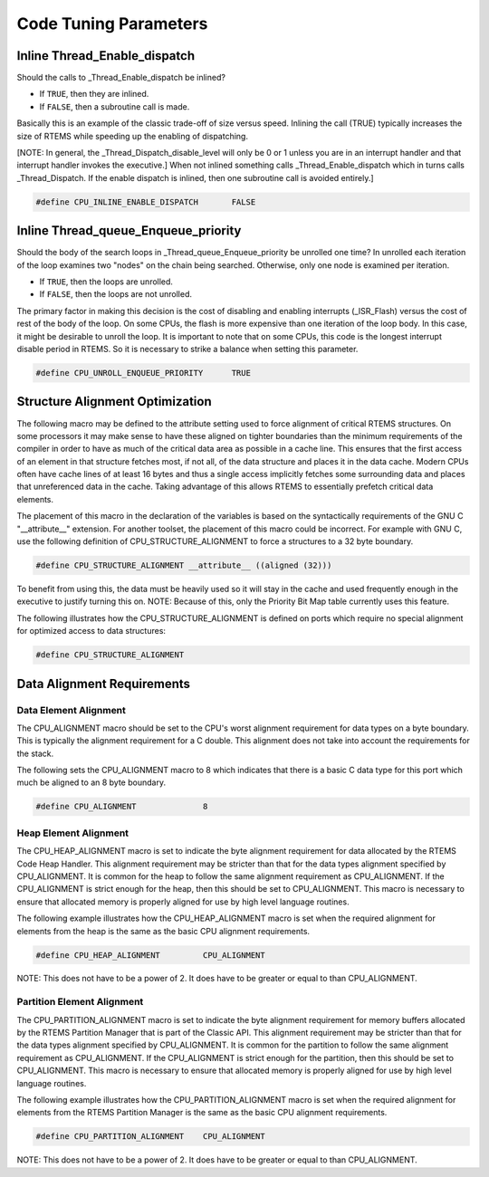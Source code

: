 .. comment SPDX-License-Identifier: CC-BY-SA-4.0

.. Copyright (C) 1988, 2002 On-Line Applications Research Corporation (OAR)
.. COMMENT: All rights reserved.

Code Tuning Parameters
######################

Inline Thread_Enable_dispatch
=============================

Should the calls to _Thread_Enable_dispatch be inlined?

- If ``TRUE``, then they are inlined.

- If ``FALSE``, then a subroutine call is made.

Basically this is an example of the classic trade-off of size versus
speed.  Inlining the call (TRUE) typically increases the size of RTEMS
while speeding up the enabling of dispatching.

[NOTE: In general, the _Thread_Dispatch_disable_level will only be 0 or 1
unless you are in an interrupt handler and that interrupt handler invokes
the executive.] When not inlined something calls _Thread_Enable_dispatch
which in turns calls _Thread_Dispatch.  If the enable dispatch is inlined,
then one subroutine call is avoided entirely.]

.. code-block:: c

    #define CPU_INLINE_ENABLE_DISPATCH       FALSE

Inline Thread_queue_Enqueue_priority
====================================

Should the body of the search loops in _Thread_queue_Enqueue_priority be
unrolled one time?  In unrolled each iteration of the loop examines two
"nodes" on the chain being searched.  Otherwise, only one node is examined
per iteration.

- If ``TRUE``, then the loops are unrolled.
 
- If ``FALSE``, then the loops are not unrolled.

The primary factor in making this decision is the cost of disabling and
enabling interrupts (_ISR_Flash) versus the cost of rest of the body of
the loop.  On some CPUs, the flash is more expensive than one iteration of
the loop body.  In this case, it might be desirable to unroll the loop.
It is important to note that on some CPUs, this code is the longest
interrupt disable period in RTEMS.  So it is necessary to strike a balance
when setting this parameter.

.. code-block:: c

    #define CPU_UNROLL_ENQUEUE_PRIORITY      TRUE

Structure Alignment Optimization
================================

The following macro may be defined to the attribute setting used to force
alignment of critical RTEMS structures.  On some processors it may make
sense to have these aligned on tighter boundaries than the minimum
requirements of the compiler in order to have as much of the critical data
area as possible in a cache line.  This ensures that the first access of
an element in that structure fetches most, if not all, of the data
structure and places it in the data cache.  Modern CPUs often have cache
lines of at least 16 bytes and thus a single access implicitly fetches
some surrounding data and places that unreferenced data in the cache.
Taking advantage of this allows RTEMS to essentially prefetch critical
data elements.

The placement of this macro in the declaration of the variables is based
on the syntactically requirements of the GNU C "__attribute__" extension.
For another toolset, the placement of this macro could be incorrect.  For
example with GNU C, use the following definition of
CPU_STRUCTURE_ALIGNMENT to force a structures to a 32 byte boundary.

.. code-block:: c

    #define CPU_STRUCTURE_ALIGNMENT __attribute__ ((aligned (32)))

To benefit from using this, the data must be heavily used so it will stay
in the cache and used frequently enough in the executive to justify
turning this on.  NOTE:  Because of this, only the Priority Bit Map table
currently uses this feature.

The following illustrates how the CPU_STRUCTURE_ALIGNMENT is defined on
ports which require no special alignment for optimized access to data
structures:

.. code-block:: c

    #define CPU_STRUCTURE_ALIGNMENT

Data Alignment Requirements
===========================

Data Element Alignment
----------------------

The CPU_ALIGNMENT macro should be set to the CPU's worst alignment
requirement for data types on a byte boundary.  This is typically the
alignment requirement for a C double. This alignment does not take into
account the requirements for the stack.

The following sets the CPU_ALIGNMENT macro to 8 which indicates that there
is a basic C data type for this port which much be aligned to an 8 byte
boundary.

.. code-block:: c

    #define CPU_ALIGNMENT              8

Heap Element Alignment
----------------------

The CPU_HEAP_ALIGNMENT macro is set to indicate the byte alignment
requirement for data allocated by the RTEMS Code Heap Handler.  This
alignment requirement may be stricter than that for the data types
alignment specified by CPU_ALIGNMENT.  It is common for the heap to follow
the same alignment requirement as CPU_ALIGNMENT.  If the CPU_ALIGNMENT is
strict enough for the heap, then this should be set to CPU_ALIGNMENT. This
macro is necessary to ensure that allocated memory is properly aligned for
use by high level language routines.

The following example illustrates how the CPU_HEAP_ALIGNMENT macro is set
when the required alignment for elements from the heap is the same as the
basic CPU alignment requirements.

.. code-block:: c

    #define CPU_HEAP_ALIGNMENT         CPU_ALIGNMENT

NOTE:  This does not have to be a power of 2.  It does have to be greater
or equal to than CPU_ALIGNMENT.

Partition Element Alignment
---------------------------

The CPU_PARTITION_ALIGNMENT macro is set to indicate the byte alignment
requirement for memory buffers allocated by the RTEMS Partition Manager
that is part of the Classic API.  This alignment requirement may be
stricter than that for the data types alignment specified by
CPU_ALIGNMENT.  It is common for the partition to follow the same
alignment requirement as CPU_ALIGNMENT.  If the CPU_ALIGNMENT is strict
enough for the partition, then this should be set to CPU_ALIGNMENT.  This
macro is necessary to ensure that allocated memory is properly aligned for
use by high level language routines.

The following example illustrates how the CPU_PARTITION_ALIGNMENT macro is
set when the required alignment for elements from the RTEMS Partition
Manager is the same as the basic CPU alignment requirements.

.. code-block:: c

    #define CPU_PARTITION_ALIGNMENT    CPU_ALIGNMENT

NOTE:  This does not have to be a power of 2.  It does have to be greater
or equal to than CPU_ALIGNMENT.
